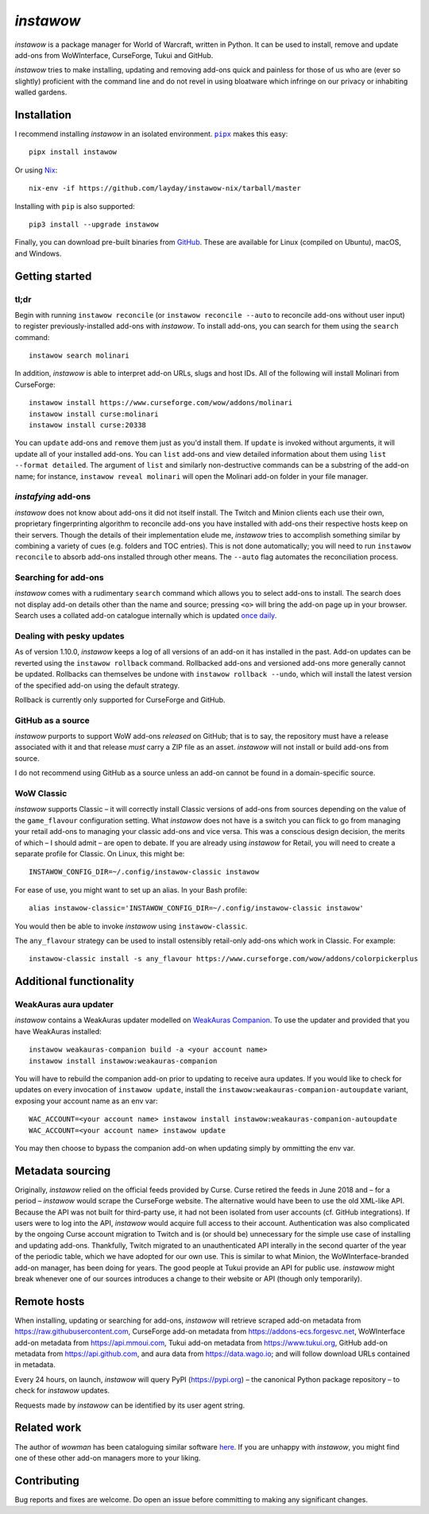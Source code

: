 *instawow*
==========

*instawow* is a package manager for World of Warcraft, written
in Python.  It can be used to install, remove and update add-ons from
WoWInterface, CurseForge, Tukui and GitHub.

*instawow* tries to make installing, updating and removing
add-ons quick and painless for those of us who are
(ever so slightly) proficient with the command line
and do not revel in using bloatware which infringe on our privacy
or inhabiting walled gardens.

.. image:: https://asciinema.org/a/NfIonzvUn65jEl9v0D2WQJdLl.svg
   :width: 640
   :alt: Asciicast demonstrating the operation of instawow.
   :target: https://asciinema.org/a/NfIonzvUn65jEl9v0D2WQJdLl?autoplay=1

Installation
------------

I recommend installing *instawow* in an isolated environment.
|pipx|_ makes this easy::

    pipx install instawow

Or using `Nix <https://nixos.org/>`__::

    nix-env -if https://github.com/layday/instawow-nix/tarball/master

Installing with ``pip`` is also supported::

    pip3 install --upgrade instawow

Finally, you can download pre-built binaries from
`GitHub <https://github.com/layday/instawow/releases>`__.
These are available for Linux (compiled on Ubuntu), macOS, and Windows.

.. |pipx| replace:: ``pipx``
.. _pipx: https://github.com/pipxproject/pipx

Getting started
---------------

tl;dr
~~~~~

Begin with running ``instawow reconcile``
(or ``instawow reconcile --auto`` to reconcile add-ons without user input)
to register previously-installed add-ons with *instawow*.
To install add-ons, you can search for them using the ``search`` command::

    instawow search molinari

In addition, *instawow* is able to interpret add-on URLs, slugs and host IDs.
All of the following will install Molinari from CurseForge::

    instawow install https://www.curseforge.com/wow/addons/molinari
    instawow install curse:molinari
    instawow install curse:20338

You can ``update`` add-ons and ``remove`` them just as you'd install them.
If ``update`` is invoked without arguments, it will update all of your
installed add-ons.  You can ``list`` add-ons and view detailed information about
them using ``list --format detailed``.  The argument of ``list`` and similarly
non-destructive commands can be a substring of the add-on name; for instance,
``instawow reveal molinari`` will open the Molinari add-on folder in your
file manager.

*instafying* add-ons
~~~~~~~~~~~~~~~~~~~~

*instawow* does not know about add-ons it did not itself install.
The Twitch and Minion clients each use their own, proprietary
fingerprinting algorithm to reconcile add-ons you have installed with add-ons
their respective hosts keep on their servers.  Though the details of their implementation
elude me, *instawow* tries to accomplish something similar by combining a variety
of cues (e.g. folders and TOC entries).  This is not done automatically;
you will need to run ``instawow reconcile`` to absorb add-ons installed
through other means.  The ``--auto`` flag automates the reconciliation process.

Searching for add-ons
~~~~~~~~~~~~~~~~~~~~~

*instawow* comes with a rudimentary ``search`` command which allows you to
select add-ons to install.
The search does not display add-on details other than the name and source;
pressing ``<o>`` will bring the add-on page up in your browser.
Search uses a collated add-on catalogue internally which is updated
`once daily <https://github.com/layday/instawow-data/tree/data>`__.

Dealing with pesky updates
~~~~~~~~~~~~~~~~~~~~~~~~~~

As of version 1.10.0, *instawow* keeps a log of all versions of an add-on it has
installed in the past.
Add-on updates can be reverted using the ``instawow rollback`` command.
Rollbacked add-ons and versioned add-ons more generally
cannot be updated.
Rollbacks can themselves be undone with ``instawow rollback --undo``,
which will install the latest version of the specified add-on using
the default strategy.

Rollback is currently only supported for CurseForge and GitHub.

GitHub as a source
~~~~~~~~~~~~~~~~~~

*instawow* purports to support WoW add-ons *released* on GitHub; that is to say,
the repository must have a release associated with it and that release *must*
carry a ZIP file as an asset.  *instawow* will not install or build add-ons from
source.

I do not recommend using GitHub as a source unless an add-on cannot
be found in a domain-specific source.

WoW Classic
~~~~~~~~~~~

*instawow* supports Classic – it will correctly install Classic versions
of add-ons from sources depending on the value of the
``game_flavour`` configuration setting.
What *instawow* does not have is a switch you can flick to go from managing
your retail add-ons to managing your classic add-ons and vice versa.
This was a conscious design decision, the merits of which – I should admit –
are open to debate.  If you are already using *instawow* for Retail,
you will need to create a separate profile for Classic.  On Linux, this might be::

    INSTAWOW_CONFIG_DIR=~/.config/instawow-classic instawow

For ease of use, you might want to set up an alias.  In your Bash profile::

    alias instawow-classic='INSTAWOW_CONFIG_DIR=~/.config/instawow-classic instawow'

You would then be able to invoke *instawow* using ``instawow-classic``.

The ``any_flavour`` strategy can be used to install ostensibly retail-only add-ons
which work in Classic.  For example::

    instawow-classic install -s any_flavour https://www.curseforge.com/wow/addons/colorpickerplus

Additional functionality
------------------------

WeakAuras aura updater
~~~~~~~~~~~~~~~~~~~~~~

*instawow* contains a WeakAuras updater modelled on
`WeakAuras Companion <https://weakauras.wtf/>`__.  To use the updater
and provided that you have WeakAuras installed::

    instawow weakauras-companion build -a <your account name>
    instawow install instawow:weakauras-companion

You will have to rebuild the companion add-on prior to updating
to receive aura updates.  If you would like to check for updates on
every invocation of ``instawow update``, install the
``instawow:weakauras-companion-autoupdate`` variant, exposing your account
name as an env var::

    WAC_ACCOUNT=<your account name> instawow install instawow:weakauras-companion-autoupdate
    WAC_ACCOUNT=<your account name> instawow update

You may then choose to bypass the companion add-on when updating
simply by ommitting the env var.

Metadata sourcing
-----------------

Originally, *instawow* relied on the official feeds provided by Curse.
Curse retired the feeds in June 2018 and – for a period – *instawow* would
scrape the CurseForge website.  The alternative would have been to use the
old XML-like API.  Because the API was not built for third-party use, it had not been
isolated from user accounts (cf. GitHub integrations).
If users were to log into the API, *instawow* would acquire full
access to their account.  Authentication was also complicated
by the ongoing Curse account migration to Twitch and is (or should be)
unnecessary for the simple use case of installing and updating add-ons.
Thankfully, Twitch migrated to an unauthenticated
API interally in the second quarter of the year of the periodic table,
which we have adopted for our own use.
This is similar to what Minion, the WoWInterface-branded add-on manager, has been
doing for years.  The good people at Tukui provide an API for public use.
*instawow* might break whenever one of our sources introduces
a change to their website or API (though only temporarily).

Remote hosts
------------

When installing, updating or searching for add-ons, *instawow* will retrieve
scraped add-on metadata from https://raw.githubusercontent.com,
CurseForge add-on metadata from https://addons-ecs.forgesvc.net,
WoWInterface add-on metadata from https://api.mmoui.com,
Tukui add-on metadata from https://www.tukui.org,
GitHub add-on metadata from https://api.github.com,
and aura data from https://data.wago.io;
and will follow download URLs contained in metadata.

Every 24 hours, on launch, *instawow* will query PyPI (https://pypi.org) – the
canonical Python package repository – to check for *instawow* updates.

Requests made by *instawow* can be identified by its user agent string.

Related work
------------

The author of *wowman* has been cataloguing similar software
`here <https://ogri-la.github.io/wow-addon-managers/>`__.  If you are unhappy
with *instawow*, you might find one of these other add-on managers more
to your liking.

Contributing
------------

Bug reports and fixes are welcome.  Do open an issue before committing to
making any significant changes.
